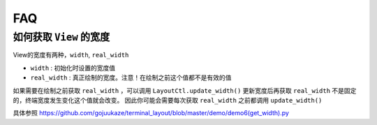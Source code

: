 FAQ
=====

如何获取 ``View`` 的宽度
--------------------------------

View的宽度有两种，``width``, ``real_width``

* ``width`` : 初始化时设置的宽度值
* ``real_width`` : 真正绘制的宽度。注意！在绘制之前这个值都不是有效的值

如果需要在绘制之前获取 ``real_width`` ，可以调用 ``LayoutCtl.update_width()`` 更新宽度后再获取
``real_width`` 不是固定的，终端宽度发生变化这个值就会改变。
因此你可能会需要每次获取 ``real_width`` 之前都调用 ``update_width()``

具体参照 https://github.com/gojuukaze/terminal_layout/blob/master/demo/demo6(get_width).py





